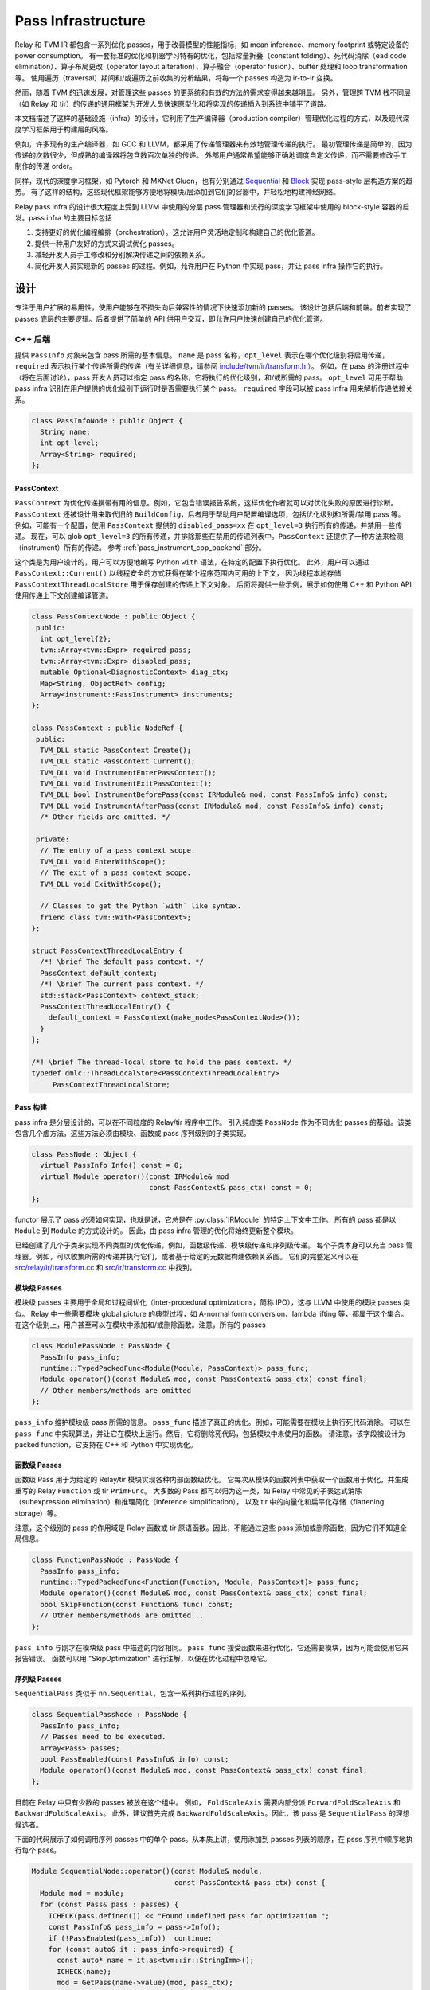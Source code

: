 ..  Licensed to the Apache Software Foundation (ASF) under one
    or more contributor license agreements.  See the NOTICE file
    distributed with this work for additional information
    regarding copyright ownership.  The ASF licenses this file
    to you under the Apache License, Version 2.0 (the
    "License"); you may not use this file except in compliance
    with the License.  You may obtain a copy of the License at

..    http://www.apache.org/licenses/LICENSE-2.0

..  Unless required by applicable law or agreed to in writing,
    software distributed under the License is distributed on an
    "AS IS" BASIS, WITHOUT WARRANTIES OR CONDITIONS OF ANY
    KIND, either express or implied.  See the License for the
    specific language governing permissions and limitations
    under the License.

.. _pass-infra:

Pass Infrastructure
===================

Relay 和 TVM IR 都包含一系列优化 passes，用于改善模型的性能指标，如 mean inference、memory footprint 或特定设备的 power consumption。
有一套标准的优化和机器学习特有的优化，包括常量折叠（constant folding）、死代码消除（ead code
elimination）、算子布局更改（operator layout alteration）、算子融合（operator fusion）、buffer 处理和 loop transformation 等。
使用遍历（traversal）期间和/或遍历之前收集的分析结果，将每一个 passes 构造为 ir-to-ir 变换。

然而，随着 TVM 的迅速发展，对管理这些 passes 的更系统和有效的方法的需求变得越来越明显。
另外，管理跨 TVM 栈不同层（如 Relay 和 tir）的传递的通用框架为开发人员快速原型化和将实现的传递插入到系统中铺平了道路。

本文档描述了这样的基础设施（infra）的设计，它利用了生产编译器（production compiler）管理优化过程的方式，以及现代深度学习框架用于构建层的风格。

例如，许多现有的生产编译器，如 GCC 和 LLVM，都采用了传递管理器来有效地管理传递的执行。
最初管理传递是简单的，因为传递的次数很少，但成熟的编译器将包含数百次单独的传递。
外部用户通常希望能够正确地调度自定义传递，而不需要修改手工制作的传递 order。

同样，现代的深度学习框架，如 Pytorch 和 MXNet Gluon，也有分别通过 `Sequential`_ 和 `Block`_ 实现 pass-style 层构造方案的趋势。
有了这样的结构，这些现代框架能够方便地将模块/层添加到它们的容器中，并轻松地构建神经网络。

Relay pass infra 的设计很大程度上受到 LLVM 中使用的分层 pass 管理器和流行的深度学习框架中使用的 block-style 容器的启发。pass infra 的主要目标包括

#) 支持更好的优化编程编排（orchestration）。这允许用户灵活地定制和构建自己的优化管道。

#) 提供一种用户友好的方式来调试优化 passes。

#) 减轻开发人员手工修改和分别解决传递之间的依赖关系。

#) 简化开发人员实现新的 passes 的过程。例如，允许用户在 Python 中实现 pass，并让 pass infra 操作它的执行。

设计
----------

专注于用户扩展的易用性，使用户能够在不损失向后兼容性的情况下快速添加新的 passes。
该设计包括后端和前端。前者实现了 passes 底层的主要逻辑。后者提供了简单的 API 供用户交互，即允许用户快速创建自己的优化管道。

C++ 后端
~~~~~~~~~~~

提供 ``PassInfo`` 对象来包含 pass 所需的基本信息。
``name`` 是 pass 名称，``opt_level`` 表示在哪个优化级别将启用传递，``required`` 表示执行某个传递所需的传递（有关详细信息，请参阅 `include/tvm/ir/transform.h`_ ）。
例如，在 pass 的注册过程中（将在后面讨论），pass 开发人员可以指定 pass 的名称，它将执行的优化级别，和/或所需的 pass。
``opt_level`` 可用于帮助 pass infra 识别在用户提供的优化级别下运行时是否需要执行某个 pass。
``required`` 字段可以被 pass infra 用来解析传递依赖关系。

.. code:: c++

    class PassInfoNode : public Object {
      String name;
      int opt_level;
      Array<String> required;
    };

PassContext
^^^^^^^^^^^

``PassContext`` 为优化传递携带有用的信息。例如，它包含错误报告系统，这样优化作者就可以对优化失败的原因进行诊断。
``PassContext`` 还被设计用来取代旧的 ``BuildConfig``，后者用于帮助用户配置编译选项，包括优化级别和所需/禁用 pass 等。
例如，可能有一个配置，使用 ``PassContext`` 提供的 ``disabled_pass=xx`` 在 ``opt_level=3`` 执行所有的传递，并禁用一些传递。
现在，可以 glob ``opt_level=3`` 的所有传递，并排除那些在禁用的传递列表中。``PassContext`` 还提供了一种方法来检测（instrument）所有的传递。
参考 :ref:`pass_instrument_cpp_backend` 部分。

这个类是为用户设计的，用户可以方便地编写 Python ``with`` 语法，在特定的配置下执行优化。
此外，用户可以通过 ``PassContext::Current()`` 以线程安全的方式获得在某个程序范围内可用的上下文，
因为线程本地存储 ``PassContextThreadLocalStore`` 用于保存创建的传递上下文对象。
后面将提供一些示例，展示如何使用 C++ 和 Python API 使用传递上下文创建编译管道。

.. code:: c++

    class PassContextNode : public Object {
     public:
      int opt_level{2};
      tvm::Array<tvm::Expr> required_pass;
      tvm::Array<tvm::Expr> disabled_pass;
      mutable Optional<DiagnosticContext> diag_ctx;
      Map<String, ObjectRef> config;
      Array<instrument::PassInstrument> instruments;
    };

    class PassContext : public NodeRef {
     public:
      TVM_DLL static PassContext Create();
      TVM_DLL static PassContext Current();
      TVM_DLL void InstrumentEnterPassContext();
      TVM_DLL void InstrumentExitPassContext();
      TVM_DLL bool InstrumentBeforePass(const IRModule& mod, const PassInfo& info) const;
      TVM_DLL void InstrumentAfterPass(const IRModule& mod, const PassInfo& info) const;
      /* Other fields are omitted. */

     private:
      // The entry of a pass context scope.
      TVM_DLL void EnterWithScope();
      // The exit of a pass context scope.
      TVM_DLL void ExitWithScope();

      // Classes to get the Python `with` like syntax.
      friend class tvm::With<PassContext>;
    };

    struct PassContextThreadLocalEntry {
      /*! \brief The default pass context. */
      PassContext default_context;
      /*! \brief The current pass context. */
      std::stack<PassContext> context_stack;
      PassContextThreadLocalEntry() {
        default_context = PassContext(make_node<PassContextNode>());
      }
    };

    /*! \brief The thread-local store to hold the pass context. */
    typedef dmlc::ThreadLocalStore<PassContextThreadLocalEntry>
         PassContextThreadLocalStore;

Pass 构建
^^^^^^^^^^^^^^^

pass infra 是分层设计的，可以在不同粒度的 Relay/tir 程序中工作。
引入纯虚类 ``PassNode`` 作为不同优化 passes 的基础。该类包含几个虚方法，这些方法必须由模块、函数或 pass 序列级别的子类实现。

.. code:: c++

    class PassNode : Object {
      virtual PassInfo Info() const = 0;
      virtual Module operator()(const IRModule& mod
                                const PassContext& pass_ctx) const = 0;
    };

functor 展示了 pass 必须如何实现，也就是说，它总是在 :py:class:`IRModule` 的特定上下文中工作。
所有的 pass 都是以 ``Module`` 到 ``Module`` 的方式设计的。
因此，由 pass infra 管理的优化将始终更新整个模块。

已经创建了几个子类来实现不同类型的优化传递，例如，函数级传递、模块级传递和序列级传递。
每个子类本身可以充当 pass 管理器。例如，可以收集所需的传递并执行它们，或者基于给定的元数据构建依赖关系图。
它们的完整定义可以在 `src/relay/ir/transform.cc`_ 和 `src/ir/transform.cc`_ 中找到。

模块级 Passes
^^^^^^^^^^^^^^^^^^^

模块级 passes 主要用于全局和过程间优化（inter-procedural optimizations，简称 IPO），这与 LLVM 中使用的模块 passes 类似。
Relay 中一些需要模块 global picture 的典型过程，如 A-normal form conversion、lambda lifting 等，都属于这个集合。
在这个级别上，用户甚至可以在模块中添加和/或删除函数。注意，所有的 passes

.. code:: c++

    class ModulePassNode : PassNode {
      PassInfo pass_info;
      runtime::TypedPackedFunc<Module(Module, PassContext)> pass_func;
      Module operator()(const Module& mod, const PassContext& pass_ctx) const final;
      // Other members/methods are omitted
    };


``pass_info`` 维护模块级 pass 所需的信息。 ``pass_func`` 描述了真正的优化。例如，可能需要在模块上执行死代码消除。
可以在 ``pass_func`` 中实现算法，并让它在模块上运行。然后，它将删除死代码，包括模块中未使用的函数。
请注意，该字段被设计为 packed function，它支持在 C++ 和 Python 中实现优化。

函数级 Passes
^^^^^^^^^^^^^^^^^^^^^

函数级 Pass 用于为给定的 Relay/tir 模块实现各种内部函数级优化。
它每次从模块的函数列表中获取一个函数用于优化，并生成重写的 Relay ``Function`` 或 tir ``PrimFunc``。
大多数的 Pass 都可以归为这一类，如 Relay 中常见的子表达式消除（subexpression elimination）和推理简化（inference simplification），
以及 tir 中的向量化和扁平化存储（flattening storage）等。

注意，这个级别的 pass 的作用域是 Relay 函数或 tir 原语函数。因此，不能通过这些 pass 添加或删除函数，因为它们不知道全局信息。

.. code:: c++

    class FunctionPassNode : PassNode {
      PassInfo pass_info;
      runtime::TypedPackedFunc<Function(Function, Module, PassContext)> pass_func;
      Module operator()(const Module& mod, const PassContext& pass_ctx) const final;
      bool SkipFunction(const Function& func) const;
      // Other members/methods are omitted...
    };

``pass_info`` 与刚才在模块级 pass 中描述的内容相同。
``pass_func`` 接受函数来进行优化，它还需要模块，因为可能会使用它来报告错误。
函数可以用 "SkipOptimization" 进行注解，以便在优化过程中忽略它。

序列级 Passes
^^^^^^^^^^^^^^^^^

``SequentialPass`` 类似于 ``nn.Sequential``，包含一系列执行过程的序列。

.. code:: c++

    class SequentialPassNode : PassNode {
      PassInfo pass_info;
      // Passes need to be executed.
      Array<Pass> passes;
      bool PassEnabled(const PassInfo& info) const;
      Module operator()(const Module& mod, const PassContext& pass_ctx) const final;
    };

目前在 Relay 中只有少数的 passes 被放在这个组中。
例如， ``FoldScaleAxis`` 需要内部分派 ``ForwardFoldScaleAxis`` 和 ``BackwardFoldScaleAxis``。
此外，建议首先完成 ``BackwardFoldScaleAxis``。因此，该 pass 是 ``SequentialPass`` 的理想候选者。

下面的代码展示了如何调用序列 passes 中的单个 pass。从本质上讲，使用添加到 passes 列表的顺序，在 psss 序列中顺序地执行每个 pass。

.. code:: c++

    Module SequentialNode::operator()(const Module& module,
                                      const PassContext& pass_ctx) const {
      Module mod = module;
      for (const Pass& pass : passes) {
        ICHECK(pass.defined()) << "Found undefined pass for optimization.";
        const PassInfo& pass_info = pass->Info();
        if (!PassEnabled(pass_info))  continue;
        for (const auto& it : pass_info->required) {
          const auto* name = it.as<tvm::ir::StringImm>();
          ICHECK(name);
          mod = GetPass(name->value)(mod, pass_ctx);
        }
        mod = pass(mod, pass_ctx);
      }
      return mod;
    }

在调用 pass 时，首先检查这个 pass 是否启用。
首先检查 pass 是否被用户显式禁用，然后检查它是否被用户指定为必需的 pass。
如果仍然不确定是否启用这个 pass，那么将检查它的 ``opt_level``。
只有当它的优化级别不低于在 pass 上下文中配置的优化级别时，该 pass 才会启用并执行。

要执行 pass，首先需要使用 pass 名在 TVM 打包的函数注册表中检索注册的 pass。
这是可能的，因为每一个 pass 都是用 API endpoint 注册的，将在后面展示。

.. code:: c++

    Pass GetPass(const std::string& pass_name) {
      using tvm::runtime::Registry;
      std::string fpass_name = "relay._transform." + pass_name;
      const auto* f = Registry::Get(fpass_name);
      ICHECK(f != nullptr) << "Cannot find " << fpass_name
                          << "to create the pass " << pass_name;
      return (*f)();
    }

提供了一些辅助函数来创建上述每种类型的 pass。这些辅助程序还暴露在 Python 前端，以便用户使用 Python API 创建特定的 pass 对象。

.. code:: c++

    Pass CreateFunctionPass(
        const runtime::TypedPackedFunc<Function(Function, IRModule, PassContext)>& pass_func,
        int opt_level,
        String name,
        Array<String> required);

    Pass CreatePrimFuncPass(
        const runtime::TypedPackedFunc<PrimFunc(PrimFunc, IRModule, PassContext)>& pass_func,
        int opt_level,
        String name,
        Array<String> required);

    Pass CreateModulePass(
        const runtime::TypedPackedFunc<IRModule(IRModule, PassContext)>& pass_func,
        int opt_level,
        String name,
        Array<String> required);

    Pass Sequential(tvm::Array<Pass> passes, PassInfo pass_info);

Pass 注册
^^^^^^^^^^^^^^^^^

已经介绍了不同级别的 pass 的概念以及编译时使用的上下文。
看看用户注册 pass 有多容易，这将是一件有趣的事情。以 const 折叠为例。
这个 pass 已经实现了在 Relay 函数中折叠常量（参见 `src/relay/transforms/fold_constant.cc`_）。

提供了 API 来执行 ``Expr`` 到 ``Expr`` 的变换。

.. code:: c++

    Expr FoldConstant(const Expr& expr);

为了将此 pass 注册到 pass infra，首先需要决定在哪个级别执行此 pass。
由于 const 折叠发生在单个函数上，应该通过 ``CreateFunctionPass`` 直观地为它创建 ``FunctionPass``。
``pass_func`` 作为打包函数返回，它调用了 ``IRModule`` 中每个函数的 ``Expr`` 到 ``Expr`` 的 API。
``{}`` 表示此 pass 不需要任何先决条件。否则，pass 开发人员必须识别并列出它们。

同时，使用 ``relay._transform.FoldConstant`` 名称注册 pass API 端点。
因此，这个 pass 成为注册表中的条目，C++（例如上面的 ``GetPass``）和 Python 在需要时都可以访问它。

.. code:: c++

    namespace transform {

    Pass FoldConstant() {
      runtime::TypedPackedFunc<Function(Function, IRModule, PassContext)> pass_func =
        [=](Function f, IRModule m, PassContext pc) {
          return Downcast<Function>(FoldConstant(f));
      };
      return CreateFunctionPass(pass_func, 2, "FoldConstant", {});
    }

    TVM_REGISTER_GLOBAL("relay._transform.FoldConstant")
    .set_body_typed(FoldConstant);

    }  // namespace transform

为了允许其他 C++ 模块应用此 pass，在 `include/tvm/relay/transform.h`_  中声明自由函数（free function）：

.. code:: c++

    TVM_DLL Pass FoldConstant();

.. _pass_instrument_cpp_backend:

Pass Instrument
^^^^^^^^^^^^^^^

Pass Instrument 是分析 Pass 自身的机制。
例如，可以使用 infrastructure 来获知 pass 需要多少时间和内存，或者 pass 如何变换 IR 模块。

引入了 ``PassContext`` 生命周期中的四个 instrument 点。

.. code:: c++

    TVM_DLL void InstrumentEnterPassContext();
    TVM_DLL void InstrumentExitPassContext();
    TVM_DLL bool InstrumentBeforePass(const IRModule& mod, const PassInfo& info) const;
    TVM_DLL void InstrumentAfterPass(const IRModule& mod, const PassInfo& info) const;

当进入 ``PassContext`` 实例的作用域时，立即调用 ``InstrumentEnterPassContext``。

当离开 ``PassContext`` 的作用域，或者在 pass 的执行过程中发生异常时，将调用 ``InstrumentExitPassContext``。
当在 :py:class:`tvm.transform.PassContext` 中被 ``override_instruments`` 重写 instruments 时，也会调用此方法。
请参阅 :ref:`pass_instrument_overriden`。

在执行之前调用 ``InstrumentBeforePass``。如果通过，则在执行后调用 ``InstrumentAfterPass``。行为编写如下：

.. code:: c++

      if (pass_ctx.InstrumentBeforePass(ir_module, pass_info)) {
        new_ir_module = run_pass(ir_module, pass_ctx);
        pass_ctx.InstrumentAfterPass(new_ir_module, pass_info);
        return new_ir_module;
      }

``PassInstrument`` 接口允许您在以上四个方法中运行任意代码。
可以将多个 ``PassInstrument`` 实例注册到单个 ``PassContext`` 中。
``PassInstrument`` 实例按照传递给 ``PassContext`` 的 ``instruments`` 参数的顺序被调用。

``PassInstrument`` 提供的接口有：

.. code:: c++

    namespace instrument {

    class PassInstrumentNode : public Object {
     public:
      String name;
      virtual void EnterPassContext() const = 0;
      virtual void ExitPassContext() const = 0;
      virtual bool ShouldRun(const IRModule& mod, const transform::PassInfo& info) const = 0;
      virtual void RunBeforePass(const IRModule& mod, const transform::PassInfo& info) const = 0;
      virtual void RunAfterPass(const IRModule& mod, const transform::PassInfo& info) const = 0;
      /* Other fields are omitted. */
    };

    class PassInstrument : public ObjectRef {
     public:
      TVM_DEFINE_OBJECT_REF_METHODS(PassInstrument, ObjectRef, PassInstrumentNode);
    };

    }  // namespace instrument

提供了 Python 前端来快速实现 ``PassInstrument``。参阅 :ref:`pass_instrument_py_frontend`。

在 ``PassContext`` 中，``PassInstrument`` 实例的调用序列如下：

::

    with PassContext(instruments=[pi]) # pi = a PassInstrument implementation.
        pi.EnterPassContext()

        if pi.ShouldRun(Pass1):
            pi.RunBeforePass()
            Pass1()
            pi.RunAfterPass()

        if pi.ShouldRun(Pass2):
            pi.RunBeforePass()
            Pass2()
            pi.RunAfterPass()

        pi.ExitPassContext()

下面简要介绍 ``PassInstrument`` 接口和 ``PassContext`` 方法之间的关系。阅读 (`src/ir/transform.cc`_) 了解更多细节。

- ``InstrumentEnterPassContext``

  * ``EnterPassContext()`` 是按照传递给 ``PassContext`` 的 ``instruments`` 顺序执行的。
  * 当异常触发时， ``PassContext`` 通过清除所有注册的 ``PassInstrument`` 实例来禁用 pass 检测（instrumentation）。
  * 然后 ``PassContext`` 对每个成功完成 ``EnterPassContext()`` 的 ``PassInstrument`` 实例执行 ``ExitPassContext()`` 方法
  * 例如，如果 ``PassInstrument`` A、B 和 C 被注册到 ``PassContext``，A 完成了 ``EnterPassContext()``，而 B 抛出异常，那么 C 永远不会被执行；执行 A 的 ``ExitPassContext()``。


- ``InstrumentExitPassContext``

  * 每个 ``PassInstrument`` 实例的 ``ExitPassContext()`` 将按照传递给 ``PassContext`` 的 ``instruments`` 顺序执行。
  * 当触发异常，则 ``instruments`` 被清除。
  * ``PassInstrument`` 在抛出异常之后注册的 ``PassInstrument`` 实例不执行  ``ExitPassContext``。

- ``InstrumentBeforePass``

  * ``ShouldRun`` is executed if the pass is not listed as a required pass.
  * ``RunBeforePass`` is executed in the order of ``instruments`` if the pass is not blocked by ``ShouldRun``.
  * Note that ``InstrumentBeforePass`` returns a boolean indicating whether or not the pass should be run.
  * When an exception occur, it is thrown immediately.
    We rely on Python Context Manager to exit ``PassContext`` safely
    (meaning ``ExitPassContext`` of each instruments will be run. For C++, please refer to `include/tvm/support/with.h`_.)

- ``InstrumentAfterPass``

  * ``RunAfterPass`` is executed in the order of ``instruments`` passed to the ``PassContext``.
  * When an exception occur, it is thrown immediately.
    We rely on Python Context Manager or ``With`` class(`include/tvm/support/with.h`_) to exit ``PassContext`` safely

内建 Instrument
^^^^^^^^^^^^^^^^^^^

有几个内置的 Instrument。那些标记了 *TODO* 的还没有实现。

- PassTimingInstrument (see `src/ir/instrument.cc`_)

  * Profile the execution time of passes.

- PrintIRBefore(TODO)

  * Print the IR module before the pass transforms it. :py:func:`tvm.transform.PrintIR`
    can also serve this purpose if we insert it around passes. However,
    with the ``PassInstrument``, we don't need to modify the sequence of passes.

- PrintAfter(TODO)

  * Print the IR module after the pass transforms it.

Python 前端
~~~~~~~~~~~~~~~

前端只需要一些简单的 API。
例如，可以为用户提供以下 API 来创建和执行 pass（完整实现见 `python/tvm/relay/transform/transform.py`_ 和 `python/tvm/ir/transform.py`_）。
后端接收信息并决定使用哪个函数来创建 Pass 对象。

PassContext
^^^^^^^^^^^

Python 前端通过覆盖 ``__enter__`` 和 ``__exit__`` 为 ``PassContext`` 提供了包装器来启用 ``with`` 语法。
为用户提供了 ``current`` 静态方法来获取在一定范围内正在使用的上下文。

.. code:: python

    @tvm._ffi.register_object("transform.PassContext")
    class PassContext(tvm.runtime.Object):
        def __enter__(self):
            _transform.EnterPassContext(self)
            return self

        def __exit__(self, ptype, value, trace, config):
            _transform.ExitPassContext(self)

        @staticmethod
        def current():
            """Return the current pass context."""
            return _transform.GetCurrentPassContext()

``PassContext`` 用于配置编译选项，包括优化级别和所需/禁用的 pass。
它还可以使用配置字典，以便不同的 pass 可以方便地获取 pass 的数据，例如回退设备信息和循环展开的 step/depth 等。
为了能够获取所需的配置，key 必须通过 ``TVM_REGISTER_PASS_CONFIG_OPTION`` 进行注册。例如，循环展开 pass 使用以下代码

.. code:: c++

    TVM_REGISTER_PASS_CONFIG_OPTION("tir.UnrollLoop", UnrollLoopConfig);

请参阅 `src/tir/transforms/unroll_loop.cc`_ 了解更多细节。

Pass 对象
^^^^^^^^^^^^

``Pass`` 是所有 pass 对象的基类。这里的所有方法都只是在后端实现的简单包装器。
它们是为用户定义的，以便方便地与 Python 中的基类交互。
在 pass 基类中只定义了 ``__call__``，以使子类成为可调用对象，以便它们可以轻松调用（例如 ``pass_xx(arg)``）执行。

.. code:: python

    @register_relay_node
    class Pass(RelayNode):
       def __call__(self, mod):
           return _transform.RunPass(self, mod)

提供了一些辅助 API，以支持从 Python 前端轻松创建 pass，并让 pass infra 控制执行。
例如， ``module_pass`` 、 ``function_pass`` 和 ``sequential`` 被提供给用户，以便他们可以定制自己的 pass 或 pass 管道。

对于所有在 C++ 后端实现的 pass，在 `python/tvm/ir/transform.py`_ 和 `python/tvm/relay/transform/transform.py`_ 中提供了相应的 Python API。
例如，const 折叠有如下的 Python API：

.. code:: python

    def FoldConstant():
        return _transform.FoldConstant()

用户可以借助装饰器创建 pass，如下所示：

.. code:: python

    @relay.transform.module_pass(opt_level=2)
    def transform(mod, ctx):
       tp = relay.TensorType((10,), "float32")
       x = relay.var("x", tp)
       gv = relay.GlobalVar("abs")
       func = relay.Function([x], relay.abs(x))
       new_mod = tvm.IRModule({gv: func})
       new_mod.update(mod)
       return new_mod

   module_pass = transform
   assert isinstance(module_pass, transform.ModulePass)
   assert module_pass.info.opt_level == 2

这里的 ``transform`` 函数向输入模块添加了 ``abs`` 函数，但它也可以是模块级的任何定制优化。
创建这个 ``module_pass`` 之后，用户可以将它应用到任何 Relay 模块上。
例如，可以构建空模块，并应用此传递来添加 ``abs`` 函数。

.. code:: python

    mod = tvm.IRModule()
    mod = module_pass(mod)

相应地，也为 ``function_pass`` 提供了这样的功能。例如，函数级 pass 的例子可以这样写：

.. code:: python

    @relay.transform.function_pass(opt_level=1)
    class TestReplaceFunc:
       def __init__(self, new_func):
          self.new_func = new_func
          def transform_function(self, func, mod, ctx):
             # Just for demo purposes
             # Transform func to new_func
             return self.new_func

    x = relay.var("x", shape=(10, 20))
    f1 = relay.Function([x], x)
    f2 = relay.Function([x], relay.log(x))
    # fpass is now a special pass that replaces every
    # function to f1
    fpass = TestReplaceFunc(f1)
    # Now every function in input_mod is replaced by f1
    res_mod = fpass(input_mod)

或者，用户也可以直接注册 pass，而不使用装饰器，然后调用它。
关于如何定制自己的优化管道和调试 Relay 和 tir pass 的更多示例，请参阅 `use pass infra`_ 教程。


.. _pass_instrument_py_frontend:

Pass Instrument
^^^^^^^^^^^^^^^

你可以通过在实现以下方法的类上使用 ``pass_instrument`` 装饰器(`python/tvm/ir/instrument.py`_)来实现 ``PassInstrument`` 。
注意，建议使用 ``pass_instrument`` 装饰器来实现 ``PassInstrument``，而不是重写或子类化。

- ``enter_pass_ctx``

  * 该方法在进入 ``PassContext`` 时运行。

- ``exit_pass_ctx``

  * 该方法在退出 ``PassContext`` 时运行。

- ``should_run``

  * 此方法在执行 pass 之前运行，返回布尔值，指示是否应该运行 pass。

- ``run_before_pass``

  * 如果要运行 pass，这个方法会在 pass 执行之前运行。

- ``run_after_pass``

  * 此方法在执行 pass 之后立即运行。

``PassInstrument`` 实例可以通过 :py:class:`tvm.transform.PassContext` 中的 ``instruments`` 参数进行注册。

`use pass instrument`_ 教程提供了如何用 Python API 实现 ``PassInstrument`` 的例子。

.. _pass_instrument_overriden:

在 Current PassContext 中覆写 Instruments
^^^^^^^^^^^^^^^^^^^^^^^^^^^^^^^^^^^^^^^^^^^

提供 ``override_instruments`` 方法来覆盖当前 ``PassContext`` 的 ``instruments``。
例如，如果 pass 在运行时没有显式地创建新的 ``PassContext``，仍然可以通过以下方式将 ``PassInstrument`` 注册到全局 ``PassContext``：

.. code:: python

    cur_pass_ctx = tvm.transform.PassContext.current()
    # override PassInstrument instances
    cur_pass_ctx.override_instruments([pass_inst])
    mod = pass_seq(mod)
    result = pass_inst.get_result()

注意，当调用 ``override_instruments`` 时，会调用旧 ``PassInstrument`` 实例的 ``exit_pass_ctx`` 方法。
然后调用新的 ``PassInstrument`` 的 ``enter_pass_ctx`` 方法。

.. _Sequential: https://pytorch.org/docs/stable/nn.html?highlight=sequential#torch.nn.Sequential

.. _Block: https://mxnet.apache.org/api/python/docs/api/gluon/block.html#gluon-block

.. _include/tvm/ir/transform.h: https://github.com/apache/tvm/blob/main/include/tvm/ir/transform.h

.. _include/tvm/support/with.h: https://github.com/apache/tvm/blob/main/include/tvm/support/with.h

.. _src/relay/ir/transform.cc: https://github.com/apache/tvm/blob/main/src/relay/ir/transform.cc

.. _src/ir/transform.cc: https://github.com/apache/tvm/blob/main/src/ir/transform.cc

.. _src/ir/instrument.cc: https://github.com/apache/tvm/blob/main/src/ir/instrument.cc

.. _src/relay/transforms/fold_constant.cc: https://github.com/apache/tvm/blob/main/src/relay/transforms/fold_constant.cc

.. _python/tvm/relay/transform/transform.py: https://github.com/apache/tvm/blob/main/python/tvm/relay/transform/transform.py

.. _include/tvm/relay/transform.h: https://github.com/apache/tvm/blob/main/include/tvm/relay/transform.h

.. _python/tvm/ir/transform.py: https://github.com/apache/tvm/blob/main/python/tvm/ir/transform.py

.. _python/tvm/ir/instrument.py: https://github.com/apache/tvm/blob/main/python/tvm/ir/instrument.py

.. _src/tir/transforms/unroll_loop.cc: https://github.com/apache/tvm/blob/main/src/tir/transforms/unroll_loop.cc

.. _use pass infra: https://github.com/apache/tvm/blob/main/tutorials/dev/use_pass_infra.py

.. _use pass instrument: https://github.com/apache/tvm/blob/main/tutorials/dev/use_pass_instrument.py

